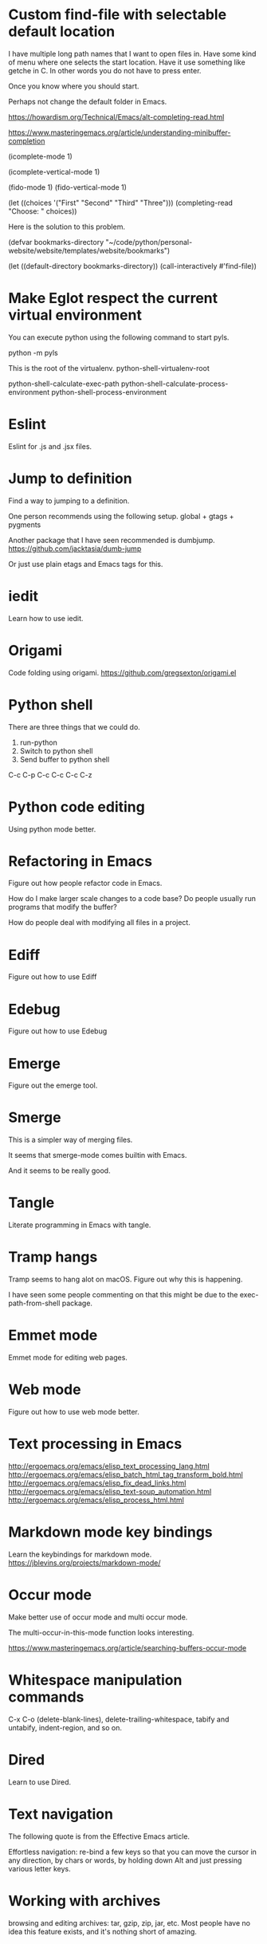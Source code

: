 * Custom find-file with selectable default location
I have multiple long path names that I want to open files in.
Have some kind of menu where one selects the start location.
Have it use something like getche in C. In other words you do
not have to press enter.

Once you know where you should start.


Perhaps not change the default folder in Emacs.

https://howardism.org/Technical/Emacs/alt-completing-read.html

https://www.masteringemacs.org/article/understanding-minibuffer-completion

(icomplete-mode 1)

(icomplete-vertical-mode 1)

(fido-mode 1)
(fido-vertical-mode 1)

(let ((choices '("First" "Second" "Third" "Three")))
  (completing-read "Choose: " choices))

Here is the solution to this problem.

(defvar bookmarks-directory "~/code/python/personal-website/website/templates/website/bookmarks")

(let ((default-directory bookmarks-directory))
  (call-interactively #'find-file))


* Make Eglot respect the current virtual environment
You can execute python using the following command to start pyls.

    python -m pyls

This is the root of the virtualenv.
    python-shell-virtualenv-root

python-shell-calculate-exec-path
python-shell-calculate-process-environment
python-shell-process-environment

* Eslint
Eslint for .js and .jsx files.
* Jump to definition
Find a way to jumping to a definition.

One person recommends using the following setup.
 global + gtags + pygments

Another package that I have seen recommended is dumbjump.
https://github.com/jacktasia/dumb-jump

Or just use plain etags and Emacs tags for this.

* iedit
Learn how to use iedit.
* Origami
Code folding using origami.
https://github.com/gregsexton/origami.el

* Python shell
There are three things that we could do.

1. run-python
2. Switch to python shell
3. Send buffer to python shell

C-c C-p
C-c C-c
C-c C-z

* Python code editing
Using python mode better.

* Refactoring in Emacs
Figure out how people refactor code in Emacs.

How do I make larger scale changes to a code base? Do people usually
run programs that modify the buffer?

How do people deal with modifying all files in a project.

* Ediff
Figure out how to use Ediff
* Edebug
Figure out how to use Edebug
* Emerge
Figure out the emerge tool.

* Smerge
This is a simpler way of merging files.

It seems that smerge-mode comes builtin with Emacs.

And it seems to be really good.

* Tangle
Literate programming in Emacs with tangle.

* Tramp hangs
Tramp seems to hang alot on macOS. Figure out why this is happening.

I have seen some people commenting on that this might be due to the
exec-path-from-shell package.

* Emmet mode
Emmet mode for editing web pages.
* Web mode
Figure out how to use web mode better.
* Text processing in Emacs
http://ergoemacs.org/emacs/elisp_text_processing_lang.html
http://ergoemacs.org/emacs/elisp_batch_html_tag_transform_bold.html
http://ergoemacs.org/emacs/elisp_fix_dead_links.html
http://ergoemacs.org/emacs/elisp_text-soup_automation.html
http://ergoemacs.org/emacs/elisp_process_html.html
* Markdown mode key bindings
Learn the keybindings for markdown mode.
https://jblevins.org/projects/markdown-mode/
* Occur mode
Make better use of occur mode and multi occur mode.

The multi-occur-in-this-mode function looks interesting.

https://www.masteringemacs.org/article/searching-buffers-occur-mode
* Whitespace manipulation commands
C-x C-o (delete-blank-lines), delete-trailing-whitespace, tabify and
untabify, indent-region, and so on.
* Dired
Learn to use Dired.
* Text navigation
The following quote is from the Effective Emacs article.

Effortless navigation: re-bind a few keys so that you can move the
cursor in any direction, by chars or words, by holding down Alt and
just pressing various letter keys.

* Working with archives
browsing and editing archives: tar, gzip, zip, jar, etc. Most people
have no idea this feature exists, and it's nothing short of amazing.
